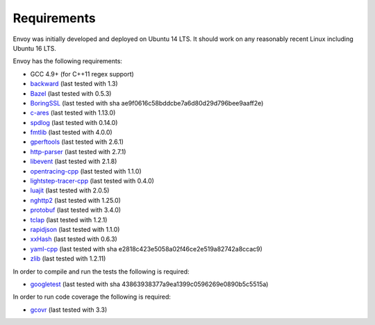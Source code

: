 .. _install_requirements:

Requirements
============

Envoy was initially developed and deployed on Ubuntu 14 LTS. It should work on any reasonably
recent Linux including Ubuntu 16 LTS.

Envoy has the following requirements:

* GCC 4.9+ (for C++11 regex support)
* `backward <https://github.com/bombela/backward-cpp>`_ (last tested with 1.3)
* `Bazel <https://github.com/bazelbuild/bazel>`_ (last tested with 0.5.3)
* `BoringSSL <https://boringssl.googlesource.com/boringssl>`_ (last tested with sha ae9f0616c58bddcbe7a6d80d29d796bee9aaff2e)
* `c-ares <https://github.com/c-ares/c-ares>`_ (last tested with 1.13.0)
* `spdlog <https://github.com/gabime/spdlog>`_ (last tested with 0.14.0)
* `fmtlib <https://github.com/fmtlib/fmt/>`_ (last tested with 4.0.0)
* `gperftools <https://github.com/gperftools/gperftools>`_ (last tested with 2.6.1)
* `http-parser <https://github.com/nodejs/http-parser>`_ (last tested with 2.7.1)
* `libevent <http://libevent.org/>`_ (last tested with 2.1.8)
* `opentracing-cpp <https://github.com/opentracing/opentracing-cpp>`_ (last tested with 1.1.0)
* `lightstep-tracer-cpp <https://github.com/lightstep/lightstep-tracer-cpp/>`_ (last tested with 0.4.0)
* `luajit <http://luajit.org/>`_ (last tested with 2.0.5)
* `nghttp2 <https://github.com/nghttp2/nghttp2>`_ (last tested with 1.25.0)
* `protobuf <https://github.com/google/protobuf>`_ (last tested with 3.4.0)
* `tclap <http://tclap.sourceforge.net/>`_ (last tested with 1.2.1)
* `rapidjson <https://github.com/miloyip/rapidjson/>`_ (last tested with 1.1.0)
* `xxHash <https://github.com/Cyan4973/xxHash>`_ (last tested with 0.6.3)
* `yaml-cpp <https://github.com/jbeder/yaml-cpp>`_ (last tested with sha e2818c423e5058a02f46ce2e519a82742a8ccac9)
* `zlib <https://github.com/madler/zlib>`_ (last tested with 1.2.11)

In order to compile and run the tests the following is required:

* `googletest <https://github.com/google/googletest>`_ (last tested with sha 43863938377a9ea1399c0596269e0890b5c5515a)

In order to run code coverage the following is required:

* `gcovr <http://gcovr.com/>`_ (last tested with 3.3)
